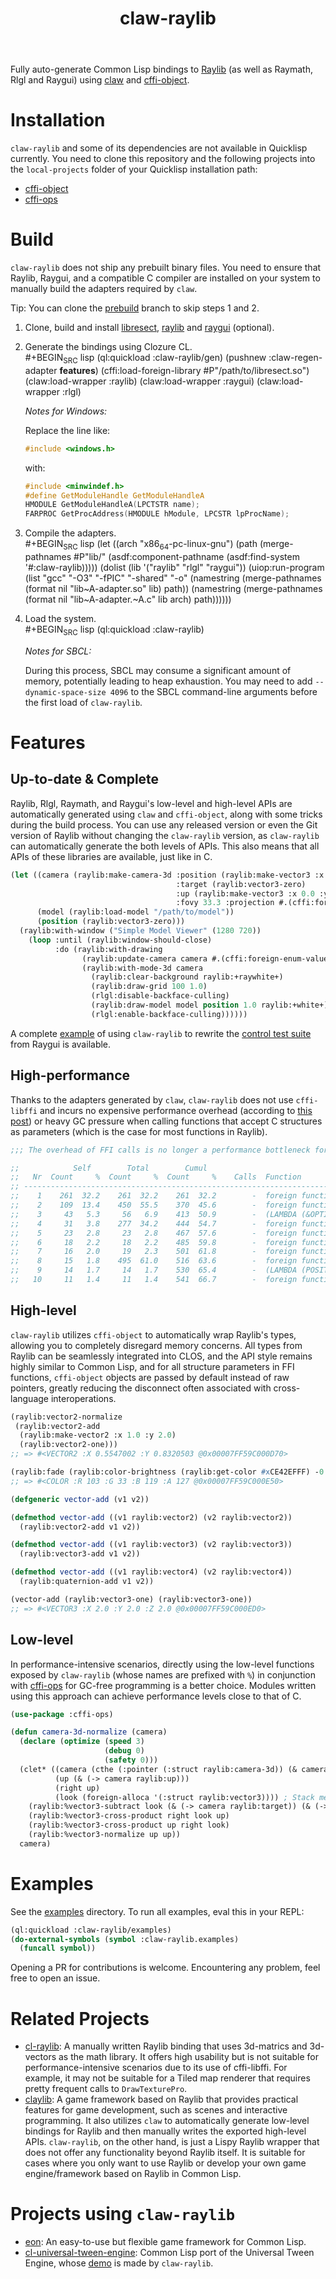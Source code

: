 #+TITLE: claw-raylib
[[https://github.com/raysan5/raylib/raw/master/logo/raylib_logo_animation.gif]]

Fully auto-generate Common Lisp bindings to [[https://www.raylib.com/][Raylib]] (as well as Raymath, Rlgl and Raygui) using [[https://github.com/borodust/claw][claw]] and [[https://github.com/bohonghuang/cffi-object][cffi-object]]. 
* Installation
~claw-raylib~ and some of its dependencies are not available in Quicklisp currently.
You need to clone this repository and the following projects into the =local-projects= folder of your Quicklisp installation path:
- [[https://github.com/bohonghuang/cffi-object][cffi-object]]
- [[https://github.com/bohonghuang/cffi-ops][cffi-ops]]
* Build
~claw-raylib~ does not ship any prebuilt binary files.
You need to ensure that Raylib, Raygui, and a compatible C compiler are installed on your system to manually build the adapters required by ~claw~.

Tip: You can clone the [[https://github.com/bohonghuang/claw-raylib/tree/prebuild][prebuild]] branch to skip steps 1 and 2.

1. Clone, build and install [[https://github.com/borodust/libresect][libresect]], [[https://github.com/raysan5/raylib][raylib]] and [[https://github.com/raysan5/raygui][raygui]] (optional).
2. Generate the bindings using Clozure CL. \\
   #+BEGIN_SRC lisp
     (ql:quickload :claw-raylib/gen)
     (pushnew :claw-regen-adapter *features*)
     (cffi:load-foreign-library #P"/path/to/libresect.so")
     (claw:load-wrapper :raylib)
     (claw:load-wrapper :raygui)
     (claw:load-wrapper :rlgl)
   #+END_SRC

   /Notes for Windows:/
   
   Replace the line like: 

   #+BEGIN_SRC c
     #include <windows.h>
   #+END_SRC
   
   with:
   
   #+BEGIN_SRC c
     #include <minwindef.h>
     #define GetModuleHandle GetModuleHandleA
     HMODULE GetModuleHandleA(LPCTSTR name);
     FARPROC GetProcAddress(HMODULE hModule, LPCSTR lpProcName);
   #+END_SRC
3. Compile the adapters. \\
   #+BEGIN_SRC lisp
     (let ((arch "x86_64-pc-linux-gnu")
           (path (merge-pathnames #P"lib/" (asdf:component-pathname (asdf:find-system '#:claw-raylib)))))
       (dolist (lib '("raylib" "rlgl" "raygui"))
         (uiop:run-program
          (list "gcc" "-O3" "-fPIC" "-shared" "-o"
                (namestring (merge-pathnames (format nil "lib~A-adapter.so" lib) path))
                (namestring (merge-pathnames (format nil "lib~A-adapter.~A.c" lib arch) path))))))
   #+END_SRC
4. Load the system. \\
   #+BEGIN_SRC lisp
     (ql:quickload :claw-raylib)
   #+END_SRC
   
   /Notes for SBCL:/
   
   During this process, SBCL may consume a significant amount of memory, potentially leading to heap exhaustion.
   You may need to add ~--dynamic-space-size 4096~ to the SBCL command-line arguments before the first load of ~claw-raylib~.
* Features
** Up-to-date & Complete
Raylib, Rlgl, Raymath, and Raygui's low-level and high-level APIs are automatically generated using ~claw~ and ~cffi-object~,
along with some tricks during the build process. You can use any released version or even the Git version of Raylib without changing the ~claw-raylib~ version,
as ~claw-raylib~ can automatically generate the both levels of APIs. This also means that all APIs of these libraries are available, just like in C.

 #+BEGIN_SRC lisp
   (let ((camera (raylib:make-camera-3d :position (raylib:make-vector3 :x 10.0 :y 10.0 :z 10.0)
                                        :target (raylib:vector3-zero)
                                        :up (raylib:make-vector3 :x 0.0 :y 1.0 :z 0.0)
                                        :fovy 33.3 :projection #.(cffi:foreign-enum-value 'raylib:camera-projection :perspective)))
         (model (raylib:load-model "/path/to/model"))
         (position (raylib:vector3-zero)))
     (raylib:with-window ("Simple Model Viewer" (1280 720))
       (loop :until (raylib:window-should-close)
             :do (raylib:with-drawing
                   (raylib:update-camera camera #.(cffi:foreign-enum-value 'raylib:camera-mode :free))
                   (raylib:with-mode-3d camera
                     (raylib:clear-background raylib:+raywhite+)
                     (raylib:draw-grid 100 1.0)
                     (rlgl:disable-backface-culling)
                     (raylib:draw-model model position 1.0 raylib:+white+)
                     (rlgl:enable-backface-culling))))))
 #+END_SRC

A complete [[file:examples/raygui/controls-test-suite.lisp][example]] of using ~claw-raylib~ to rewrite the [[https://github.com/raysan5/raygui/blob/master/examples/controls_test_suite/controls_test_suite.c][control test suite]] from Raygui is available.
** High-performance
Thanks to the adapters generated by ~claw~, ~claw-raylib~ does not use ~cffi-libffi~ and incurs no expensive performance overhead (according to [[https://www.reddit.com/r/lisp/comments/ygebes/passing_c_struct_by_value_cffilibffi_is_250x/][this post]])
 or heavy GC pressure when calling functions that accept C structures as parameters (which is the case for most functions in Raylib).

 #+BEGIN_SRC lisp
   ;;; The overhead of FFI calls is no longer a performance bottleneck for the system.

   ;;            Self        Total        Cumul
   ;;   Nr  Count     %  Count     %  Count     %    Calls  Function
   ;; ------------------------------------------------------------------------
   ;;    1    261  32.2    261  32.2    261  32.2        -  foreign function rlVertex3f
   ;;    2    109  13.4    450  55.5    370  45.6        -  foreign function DrawTexturePro
   ;;    3     43   5.3     56   6.9    413  50.9        -  (LAMBDA (&OPTIONAL POSITION ORIGIN SCALE ROTATION TINT) :IN TILED-LAYER-RENDERER)
   ;;    4     31   3.8    277  34.2    444  54.7        -  foreign function rlVertex2f
   ;;    5     23   2.8     23   2.8    467  57.6        -  foreign function rlTexCoord2f
   ;;    6     18   2.2     18   2.2    485  59.8        -  foreign function __sched_yield
   ;;    7     16   2.0     19   2.3    501  61.8        -  foreign function rlSetTexture
   ;;    8     15   1.8    495  61.0    516  63.6        -  foreign function __claw_DrawTexturePro
   ;;    9     14   1.7     14   1.7    530  65.4        -  (LAMBDA (POSITION SCALE) :IN TILED-LAYER-RENDERER)
   ;;   10     11   1.4     11   1.4    541  66.7        -  foreign function rlBegin
 #+END_SRC
** High-level
~claw-raylib~ utilizes ~cffi-object~ to automatically wrap Raylib's types, allowing you to completely disregard memory concerns.
All types from Raylib can be seamlessly integrated into CLOS, and the API style remains highly similar to Common Lisp,
and for all structure parameters in FFI functions, ~cffi-object~ objects are passed by default instead of raw pointers,
greatly reducing the disconnect often associated with cross-language interoperations.

#+BEGIN_SRC lisp
  (raylib:vector2-normalize
   (raylib:vector2-add
    (raylib:make-vector2 :x 1.0 :y 2.0)
    (raylib:vector2-one)))
  ;; => #<VECTOR2 :X 0.5547002 :Y 0.8320503 @0x00007FF59C000D70>

  (raylib:fade (raylib:color-brightness (raylib:get-color #xCE42EFFF) -0.5) 0.5)
  ;; => #<COLOR :R 103 :G 33 :B 119 :A 127 @0x00007FF59C000E50>

  (defgeneric vector-add (v1 v2))

  (defmethod vector-add ((v1 raylib:vector2) (v2 raylib:vector2))
    (raylib:vector2-add v1 v2))

  (defmethod vector-add ((v1 raylib:vector3) (v2 raylib:vector3))
    (raylib:vector3-add v1 v2))

  (defmethod vector-add ((v1 raylib:vector4) (v2 raylib:vector4))
    (raylib:quaternion-add v1 v2))

  (vector-add (raylib:vector3-one) (raylib:vector3-one))
  ;; => #<VECTOR3 :X 2.0 :Y 2.0 :Z 2.0 @0x00007FF59C000ED0>
#+END_SRC
** Low-level
In performance-intensive scenarios, directly using the low-level functions exposed by ~claw-raylib~ (whose names are prefixed with ~%~)
in conjunction with [[https://github.com/bohonghuang/cffi-ops][cffi-ops]] for GC-free programming is a better choice. Modules written using this approach can achieve performance levels close to that of C.

#+BEGIN_SRC lisp
  (use-package :cffi-ops)

  (defun camera-3d-normalize (camera)
    (declare (optimize (speed 3)
                       (debug 0)
                       (safety 0)))
    (clet* ((camera (cthe (:pointer (:struct raylib:camera-3d)) (& camera)))
            (up (& (-> camera raylib:up)))
            (right up)
            (look (foreign-alloca '(:struct raylib:vector3)))) ; Stack memory allocation
      (raylib:%vector3-subtract look (& (-> camera raylib:target)) (& (-> camera raylib:position)))
      (raylib:%vector3-cross-product right look up)
      (raylib:%vector3-cross-product up right look)
      (raylib:%vector3-normalize up up))
    camera)
#+END_SRC
* Examples
[[file:examples/screenshots/controls-test-suite.png]]

See the [[file:examples/][examples]] directory. To run all examples, eval this in your REPL:

#+BEGIN_SRC lisp
  (ql:quickload :claw-raylib/examples)
  (do-external-symbols (symbol :claw-raylib.examples)
    (funcall symbol))
#+END_SRC

Opening a PR for contributions is welcome. Encountering any problem, feel free to open an issue.
* Related Projects
- [[https://github.com/longlene/cl-raylib][cl-raylib]]: A manually written Raylib binding that uses 3d-matrics and 3d-vectors as the math library.
  It offers high usability but is not suitable for performance-intensive scenarios due to its use of cffi-libffi.
  For example, it may not be suitable for a Tiled map renderer that requires pretty frequent calls to ~DrawTexturePro~.
- [[https://github.com/defun-games/claylib][claylib]]: A game framework based on Raylib that provides practical features for game development,
  such as scenes and interactive programming. It also utilizes ~claw~ to automatically generate low-level bindings for Raylib
  and then manually writes the exported high-level APIs. ~claw-raylib~, on the other hand, is just a Lispy Raylib wrapper that does not offer any functionality beyond Raylib itself.
  It is suitable for cases where you only want to use Raylib  or develop your own game engine/framework based on Raylib in Common Lisp.
* Projects using ~claw-raylib~
- [[https://github.com/bohonghuang/eon][eon]]: An easy-to-use but flexible game framework for Common Lisp.
- [[https://github.com/bohonghuang/cl-universal-tween-engine][cl-universal-tween-engine]]: Common Lisp port of the Universal Tween Engine, whose [[https://github.com/bohonghuang/cl-universal-tween-engine/tree/master/demo][demo]] is made by ~claw-raylib~.
